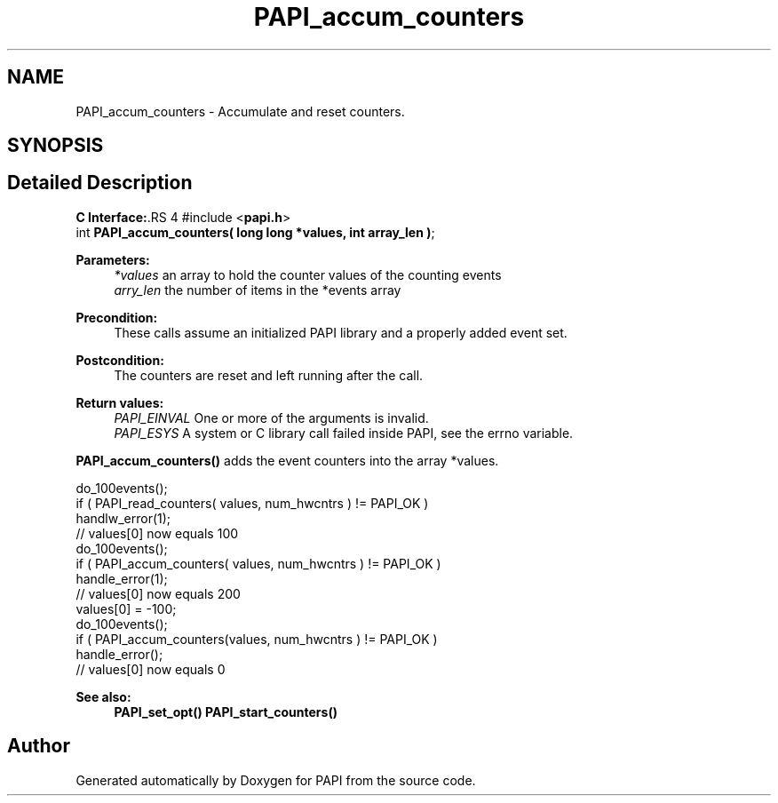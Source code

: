 .TH "PAPI_accum_counters" 3 "14 Sep 2016" "Version 5.5.0.0" "PAPI" \" -*- nroff -*-
.ad l
.nh
.SH NAME
PAPI_accum_counters \- Accumulate and reset counters.  

.PP
.SH SYNOPSIS
.br
.PP
.SH "Detailed Description"
.PP 
\fBC Interface:\fP.RS 4
#include <\fBpapi.h\fP> 
.br
 int \fBPAPI_accum_counters( long long *values, int array_len )\fP;
.RE
.PP
\fBParameters:\fP
.RS 4
\fI*values\fP an array to hold the counter values of the counting events 
.br
\fIarry_len\fP the number of items in the *events array
.RE
.PP
\fBPrecondition:\fP
.RS 4
These calls assume an initialized PAPI library and a properly added event set.
.RE
.PP
\fBPostcondition:\fP
.RS 4
The counters are reset and left running after the call.
.RE
.PP
\fBReturn values:\fP
.RS 4
\fIPAPI_EINVAL\fP One or more of the arguments is invalid. 
.br
\fIPAPI_ESYS\fP A system or C library call failed inside PAPI, see the errno variable.
.RE
.PP
\fBPAPI_accum_counters()\fP adds the event counters into the array *values.
.PP
.PP
.nf
do_100events();
if ( PAPI_read_counters( values, num_hwcntrs ) != PAPI_OK )
    handlw_error(1);
// values[0] now equals 100 
do_100events();
if ( PAPI_accum_counters( values, num_hwcntrs ) != PAPI_OK )
    handle_error(1);
// values[0] now equals 200
values[0] = -100;
do_100events();
if ( PAPI_accum_counters(values, num_hwcntrs ) != PAPI_OK )
    handle_error();
// values[0] now equals 0
.fi
.PP
.PP
\fBSee also:\fP
.RS 4
\fBPAPI_set_opt()\fP \fBPAPI_start_counters()\fP 
.RE
.PP

.PP


.SH "Author"
.PP 
Generated automatically by Doxygen for PAPI from the source code.
